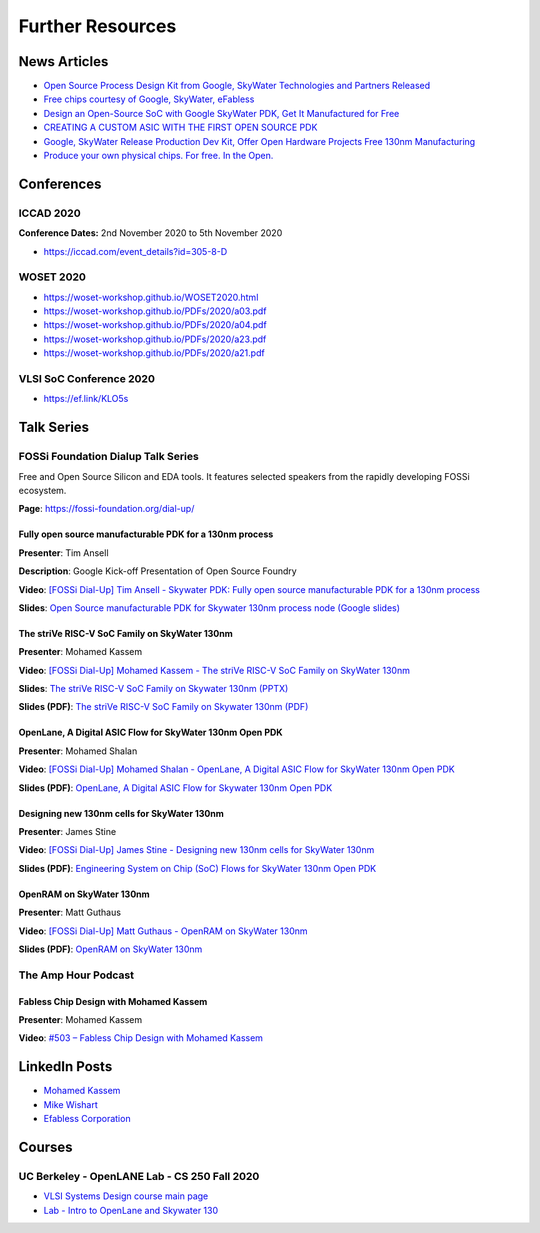 Further Resources
=================

News Articles
-------------

* `Open Source Process Design Kit from Google, SkyWater Technologies and Partners Released <https://ef.link/GUAxX>`__
* `Free chips courtesy of Google, SkyWater, eFabless <https://ef.link/yML5f>`__
* `Design an Open-Source SoC with Google SkyWater PDK, Get It Manufactured for Free <https://ef.link/JOlP9>`__
* `CREATING A CUSTOM ASIC WITH THE FIRST OPEN SOURCE PDK <https://ef.link/SbTsr>`__
* `Google, SkyWater Release Production Dev Kit, Offer Open Hardware Projects Free 130nm Manufacturing <https://ef.link/78ajq>`__
* `Produce your own physical chips. For free. In the Open. <https://ef.link/VlLNt>`__

Conferences
-----------


ICCAD 2020
~~~~~~~~~~

**Conference Dates:** 2nd November 2020 to 5th November 2020

* `https://iccad.com/event_details?id=305-8-D <https://iccad.com/event_details?id=305-8-D>`__

WOSET 2020
~~~~~~~~~~

* `https://woset-workshop.github.io/WOSET2020.html <https://woset-workshop.github.io/WOSET2020.html>`__
* `https://woset-workshop.github.io/PDFs/2020/a03.pdf <https://woset-workshop.github.io/PDFs/2020/a03.pdf>`__
* `https://woset-workshop.github.io/PDFs/2020/a04.pdf <https://woset-workshop.github.io/PDFs/2020/a04.pdf>`__
* `https://woset-workshop.github.io/PDFs/2020/a23.pdf <https://woset-workshop.github.io/PDFs/2020/a23.pdf>`__
* `https://woset-workshop.github.io/PDFs/2020/a21.pdf <https://woset-workshop.github.io/PDFs/2020/a21.pdf>`__

VLSI SoC Conference 2020
~~~~~~~~~~~~~~~~~~~~~~~~

* `https://ef.link/KLO5s <https://ef.link/KLO5s>`__

Talk Series
-----------


FOSSi Foundation Dialup Talk Series
~~~~~~~~~~~~~~~~~~~~~~~~~~~~~~~~~~~

Free and Open Source Silicon and EDA tools. It features selected speakers from the rapidly developing FOSSi ecosystem.

**Page**: https://fossi-foundation.org/dial-up/

Fully open source manufacturable PDK for a 130nm process
^^^^^^^^^^^^^^^^^^^^^^^^^^^^^^^^^^^^^^^^^^^^^^^^^^^^^^^^

**Presenter**: Tim Ansell

**Description**: Google Kick-off Presentation of Open Source Foundry

**Video**: `[FOSSi Dial-Up] Tim Ansell - Skywater PDK: Fully open source manufacturable PDK for a 130nm process <https://youtu.be/EczW2IWdnOM>`__

**Slides**: `Open Source manufacturable PDK for Skywater 130nm process node (Google slides) <https://j.mp/du20-sky130>`__



The striVe RISC-V SoC Family on SkyWater 130nm
^^^^^^^^^^^^^^^^^^^^^^^^^^^^^^^^^^^^^^^^^^^^^^

**Presenter**: Mohamed Kassem

**Video**: `[FOSSi Dial-Up] Mohamed Kassem - The striVe RISC-V SoC Family on SkyWater 130nm <https://youtu.be/HvWveK2fZt0>`__

**Slides**: `The striVe RISC-V SoC Family on Skywater 130nm (PPTX) <https://ef.link/fossi-pptx>`__

**Slides (PDF)**: `The striVe RISC-V SoC Family on Skywater 130nm (PDF) <https://ef.link/fossi-pdf>`__



OpenLane, A Digital ASIC Flow for SkyWater 130nm Open PDK
^^^^^^^^^^^^^^^^^^^^^^^^^^^^^^^^^^^^^^^^^^^^^^^^^^^^^^^^^

**Presenter**: Mohamed Shalan

**Video**: `[FOSSi Dial-Up] Mohamed Shalan - OpenLane, A Digital ASIC Flow for SkyWater 130nm Open PDK <https://youtu.be/Vhyv0eq_mLU>`__

**Slides (PDF)**: `OpenLane, A Digital ASIC Flow for Skywater 130nm Open PDK <https://ef.link/cygME>`__



Designing new 130nm cells for SkyWater 130nm
^^^^^^^^^^^^^^^^^^^^^^^^^^^^^^^^^^^^^^^^^^^^

**Presenter**: James Stine

**Video**: `[FOSSi Dial-Up] James Stine - Designing new 130nm cells for SkyWater 130nm <https://youtu.be/Svus4uQ_CAA>`__

**Slides (PDF)**: `Engineering System on Chip (SoC) Flows for SkyWater 130nm Open PDK <https://ef.link/uUArY>`__



OpenRAM on SkyWater 130nm
^^^^^^^^^^^^^^^^^^^^^^^^^

**Presenter**: Matt Guthaus

**Video**: `[FOSSi Dial-Up] Matt Guthaus - OpenRAM on SkyWater 130nm <https://youtu.be/9Lw83kFtnc4>`__

**Slides (PDF)**: `OpenRAM on SkyWater 130nm <https://ef.link/edstV>`__



The Amp Hour Podcast
~~~~~~~~~~~~~~~~~~~~


Fabless Chip Design with Mohamed Kassem
^^^^^^^^^^^^^^^^^^^^^^^^^^^^^^^^^^^^^^^

**Presenter**: Mohamed Kassem

**Video**: `#503 – Fabless Chip Design with Mohamed Kassem <https://ef.link/amp-hour>`__


LinkedIn Posts
--------------

* `Mohamed Kassem <https://www.linkedin.com/in/mkkassem/detail/recent-activity/shares/>`__
* `Mike Wishart <https://www.linkedin.com/in/mike-wishart-81480612/detail/recent-activity/shares/>`__
* `Efabless Corporation <https://www.linkedin.com/company/efabless-com>`__

Courses
-------


UC Berkeley - OpenLANE Lab - CS 250 Fall 2020
~~~~~~~~~~~~~~~~~~~~~~~~~~~~~~~~~~~~~~~~~~~~~

* `VLSI Systems Design course main page <https://inst.eecs.berkeley.edu/~cs250/fa20/>`__
* `Lab - Intro to OpenLane and Skywater 130 <https://inst.eecs.berkeley.edu/~cs250/fa20/labs/lab1/>`__

